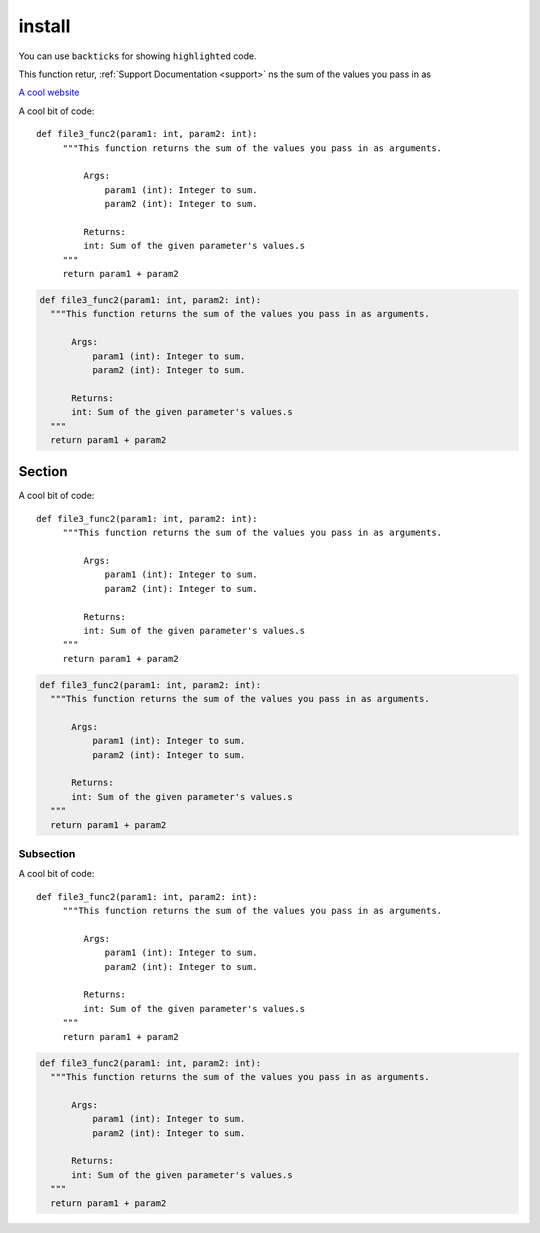 install
=======

You can use ``backticks`` for showing ``highlighted`` code.

This function retur, :ref:`Support Documentation <support>` ns the sum of the values you pass in as



`A cool website`_

.. _A cool website: http://sphinx-doc.org




A cool bit of code::

   def file3_func2(param1: int, param2: int):
        """This function returns the sum of the values you pass in as arguments.

            Args:
                param1 (int): Integer to sum.
                param2 (int): Integer to sum.

            Returns:
            int: Sum of the given parameter's values.s
        """
        return param1 + param2

.. code-block:: rst

      def file3_func2(param1: int, param2: int):
        """This function returns the sum of the values you pass in as arguments.

            Args:
                param1 (int): Integer to sum.
                param2 (int): Integer to sum.

            Returns:
            int: Sum of the given parameter's values.s
        """
        return param1 + param2

Section
-------

A cool bit of code::

   def file3_func2(param1: int, param2: int):
        """This function returns the sum of the values you pass in as arguments.

            Args:
                param1 (int): Integer to sum.
                param2 (int): Integer to sum.

            Returns:
            int: Sum of the given parameter's values.s
        """
        return param1 + param2

.. code-block:: rst

      def file3_func2(param1: int, param2: int):
        """This function returns the sum of the values you pass in as arguments.

            Args:
                param1 (int): Integer to sum.
                param2 (int): Integer to sum.

            Returns:
            int: Sum of the given parameter's values.s
        """
        return param1 + param2

Subsection
~~~~~~~~~~


A cool bit of code::

   def file3_func2(param1: int, param2: int):
        """This function returns the sum of the values you pass in as arguments.

            Args:
                param1 (int): Integer to sum.
                param2 (int): Integer to sum.

            Returns:
            int: Sum of the given parameter's values.s
        """
        return param1 + param2

.. code-block:: rst

      def file3_func2(param1: int, param2: int):
        """This function returns the sum of the values you pass in as arguments.

            Args:
                param1 (int): Integer to sum.
                param2 (int): Integer to sum.

            Returns:
            int: Sum of the given parameter's values.s
        """
        return param1 + param2


